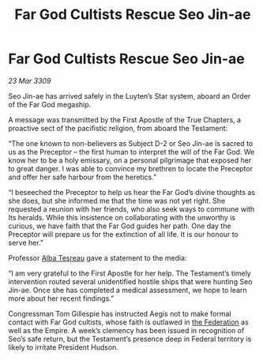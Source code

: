 :PROPERTIES:
:ID:       72411755-74fd-46c7-8f4c-9c81e364930b
:END:
#+title: Far God Cultists Rescue Seo Jin-ae
#+filetags: :galnet:

* Far God Cultists Rescue Seo Jin-ae

/23 Mar 3309/

Seo Jin-ae has arrived safely in the Luyten’s Star system, aboard an Order of the Far God megaship. 

A message was transmitted by the First Apostle of the True Chapters, a proactive sect of the pacifistic religion, from aboard the Testament: 

“The one known to non-believers as Subject D-2 or Seo Jin-ae is sacred to us as the Preceptor – the first human to interpret the will of the Far God. We know her to be a holy emissary, on a personal pilgrimage that exposed her to great danger. I was able to convince my brethren to locate the Preceptor and offer her safe harbour from the heretics.” 

“I beseeched the Preceptor to help us hear the Far God’s divine thoughts as she does, but she informed me that the time was not yet right. She requested a reunion with her friends, who also seek ways to commune with Its heralds. While this insistence on collaborating with the unworthy is curious, we have faith that the Far God guides her path. One day the Preceptor will prepare us for the extinction of all life. It is our honour to serve her.” 

Professor [[id:c2623368-19b0-4995-9e35-b8f54f741a53][Alba Tesreau]] gave a statement to the media: 

“I am very grateful to the First Apostle for her help. The Testament’s timely intervention routed several unidentified hostile ships that were hunting Seo Jin-ae. Once she has completed a medical assessment, we hope to learn more about her recent findings.” 

Congressman Tom Gillespie has instructed Aegis not to make formal contact with Far God cultists, whose faith is outlawed in [[id:d56d0a6d-142a-4110-9c9a-235df02a99e0][the Federation]] as well as the Empire. A week’s clemency has been issued in recognition of Seo’s safe return, but the Testament’s presence deep in Federal territory is likely to irritate President Hudson.
